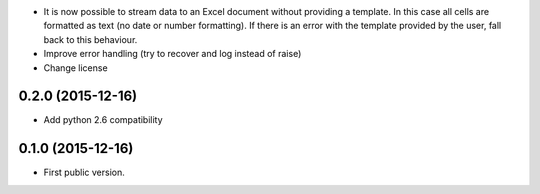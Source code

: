 * It is now possible to stream data to an Excel document without providing
  a template. In this case all cells are formatted as text (no date or number
  formatting). If there is an error with the template provided by the user,
  fall back to this behaviour.
* Improve error handling (try to recover and log instead of raise)
* Change license

0.2.0 (2015-12-16)
------------------

* Add python 2.6 compatibility

0.1.0 (2015-12-16)
------------------

* First public version.
